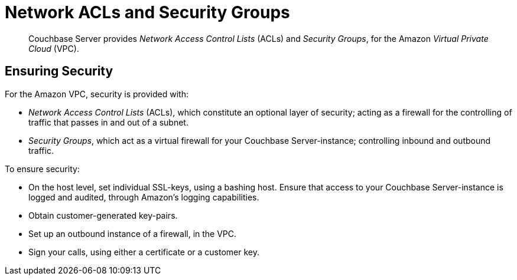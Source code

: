 [#topic_xgm_f1l_sq]
= Network ACLs and Security Groups

[abstract]
Couchbase Server provides _Network Access Control Lists_ (ACLs) and _Security Groups_, for the Amazon _Virtual Private Cloud_ (VPC).

== Ensuring Security

For the Amazon VPC, security is provided with:

* _Network Access Control Lists_ (ACLs), which constitute an optional layer of security; acting as a firewall for the controlling of traffic that passes in and out of a subnet.
+
{blank}

* _Security Groups_, which act as a virtual firewall for your Couchbase Server-instance; controlling inbound and outbound traffic.
+
{blank}

To ensure security:

* On the host level, set individual SSL-keys, using a bashing host.
Ensure that access to your Couchbase Server-instance is logged and audited, through Amazon’s logging capabilities.
+
{blank}

* Obtain customer-generated key-pairs.
+
{blank}

* Set up an outbound instance of a firewall, in the VPC.
+
{blank}

* Sign your calls, using either a certificate or a customer key.
